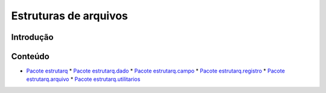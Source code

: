 
Estruturas de arquivos
**********************


Introdução
==========


Conteúdo
========

*   `Pacote estrutarq <wiki/Estrutarq>`_
    *   `Pacote estrutarq.dado <wiki/Estrutarq.Dado>`_
    *   `Pacote estrutarq.campo <wiki/Estrutarq.Campo>`_
    *   `Pacote estrutarq.registro <wiki/Estrutarq.Registro>`_
    *   `Pacote estrutarq.arquivo <wiki/Estrutarq.Arquivo>`_
    *   `Pacote estrutarq.utilitarios <wiki/Estrutarq.Utilitarios>`_